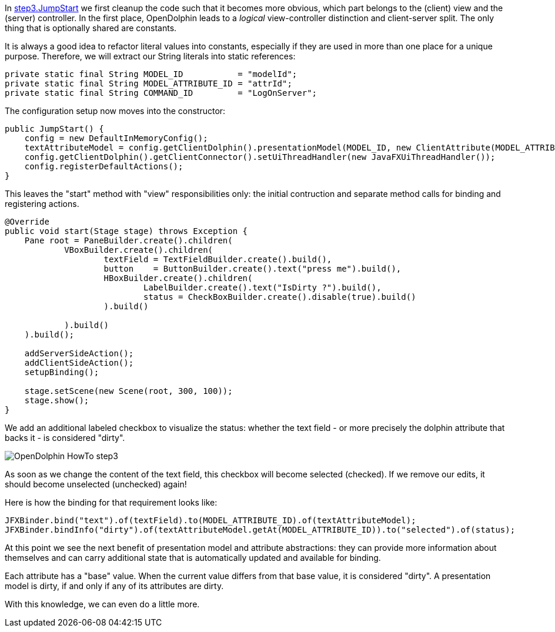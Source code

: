 In link:https://github.com/canoo/DolphinJumpStart/blob/master/combined/src/main/java/step_3/JumpStart.java[step3.JumpStart]
we first cleanup the code such that it becomes more obvious, which part belongs to the (client) view and the
(server) controller. In the first place, OpenDolphin leads to a _logical_ view-controller distinction and
client-server split. The only thing that is optionally shared are constants.

It is always a good idea to refactor literal values into constants, especially if they
are used in more than one place for a unique purpose.
Therefore, we will extract our String literals into static references:

[source,java]
private static final String MODEL_ID           = "modelId";
private static final String MODEL_ATTRIBUTE_ID = "attrId";
private static final String COMMAND_ID         = "LogOnServer";


The configuration setup now moves into the constructor:

[source,java]
public JumpStart() {
    config = new DefaultInMemoryConfig();
    textAttributeModel = config.getClientDolphin().presentationModel(MODEL_ID, new ClientAttribute(MODEL_ATTRIBUTE_ID, ""));
    config.getClientDolphin().getClientConnector().setUiThreadHandler(new JavaFXUiThreadHandler());
    config.registerDefaultActions();
}


This leaves the "start" method with "view" responsibilities only:
the initial contruction and separate method calls for binding and registering actions.

[source,java]
----
@Override
public void start(Stage stage) throws Exception {
    Pane root = PaneBuilder.create().children(
            VBoxBuilder.create().children(
                    textField = TextFieldBuilder.create().build(),
                    button    = ButtonBuilder.create().text("press me").build(),
                    HBoxBuilder.create().children(
                            LabelBuilder.create().text("IsDirty ?").build(),
                            status = CheckBoxBuilder.create().disable(true).build()
                    ).build()

            ).build()
    ).build();

    addServerSideAction();
    addClientSideAction();
    setupBinding();

    stage.setScene(new Scene(root, 300, 100));
    stage.show();
}
----

We add an additional labeled checkbox to visualize the status: whether the text field - or more precisely the dolphin attribute that backs it - is considered "dirty".

image::./img/dolphin_pics/OpenDolphin-HowTo-step3.png[]

As soon as we change the content of the text field, this checkbox will become selected (checked).
If we remove our edits, it should become unselected (unchecked) again!

Here is how the binding for that requirement looks like:

[source,java]
JFXBinder.bind("text").of(textField).to(MODEL_ATTRIBUTE_ID).of(textAttributeModel);
JFXBinder.bindInfo("dirty").of(textAttributeModel.getAt(MODEL_ATTRIBUTE_ID)).to("selected").of(status);


At this point we see the next benefit of presentation model and attribute abstractions:
they can provide more information about themselves and can carry additional state that is
automatically updated and available for binding.

Each attribute has a "base" value. When the current value differs from that base value, it is
considered "dirty". A presentation model is dirty, if and only if any of its attributes are dirty.

With this knowledge, we can even do a little more.
